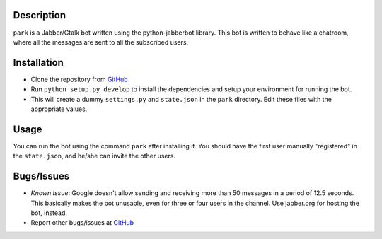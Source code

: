 Description
============

``park`` is a Jabber/Gtalk bot written using the python-jabberbot library.
This bot is written to behave like a chatroom, where all the messages are
sent to all the subscribed users.


Installation
============

+ Clone the repository from `GitHub`_

+ Run ``python setup.py develop`` to install the dependencies and
  setup your environment for running the bot.

+ This will create a dummy ``settings.py`` and ``state.json`` in the
  ``park`` directory. Edit these files with the appropriate values.

Usage
=====

You can run the bot using the command ``park`` after installing it.
You should have the first user manually "registered" in the
``state.json``, and he/she can invite the other users.


Bugs/Issues
===========

+ *Known Issue*: Google doesn't allow sending and receiving more than 50
  messages in a period of 12.5 seconds.  This basically makes the bot
  unusable, even for three or four users in the channel.  Use jabber.org for
  hosting the bot, instead.

+ Report other bugs/issues at `GitHub`_

.. _GitHub: https://github.com/punchagan/childrens-park/
